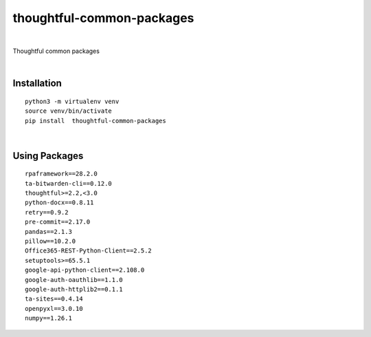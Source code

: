 ===========================
thoughtful-common-packages
===========================


.. image:: https://img.shields.io/pypi/v/thoughtful_common_packages.svg
        :target: https://pypi.python.org/pypi/thoughtful-common-packages

|

Thoughtful common packages

|

Installation
------------

::

   python3 -m virtualenv venv
   source venv/bin/activate
   pip install  thoughtful-common-packages

|

Using Packages
--------------

::

    rpaframework==28.2.0
    ta-bitwarden-cli==0.12.0
    thoughtful>=2.2,<3.0
    python-docx==0.8.11
    retry==0.9.2
    pre-commit==2.17.0
    pandas==2.1.3
    pillow==10.2.0
    Office365-REST-Python-Client==2.5.2
    setuptools>=65.5.1
    google-api-python-client==2.108.0
    google-auth-oauthlib==1.1.0
    google-auth-httplib2==0.1.1
    ta-sites==0.4.14
    openpyxl==3.0.10
    numpy==1.26.1
